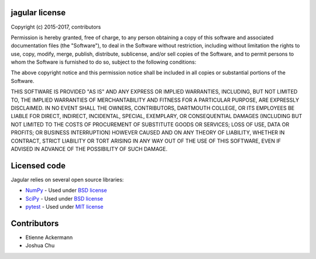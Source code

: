 ***************
jagular license
***************

Copyright (c) 2015-2017, contributors

Permission is hereby granted, free of charge, to any person obtaining a copy
of this software and associated documentation files (the "Software"), to deal
in the Software without restriction, including without limitation the rights
to use, copy, modify, merge, publish, distribute, sublicense, and/or sell
copies of the Software, and to permit persons to whom the Software is
furnished to do so, subject to the following conditions:

The above copyright notice and this permission notice shall be included in
all copies or substantial portions of the Software.

THIS SOFTWARE IS PROVIDED "AS IS" AND ANY EXPRESS OR IMPLIED
WARRANTIES, INCLUDING, BUT NOT LIMITED TO, THE IMPLIED WARRANTIES OF
MERCHANTABILITY AND FITNESS FOR A PARTICULAR PURPOSE, ARE EXPRESSLY
DISCLAIMED. IN NO EVENT SHALL THE OWNERS, CONTRIBUTORS, DARTMOUTH
COLLEGE, OR ITS EMPLOYEES BE LIABLE FOR DIRECT, INDIRECT, INCIDENTAL,
SPECIAL, EXEMPLARY, OR CONSEQUENTIAL DAMAGES (INCLUDING BUT NOT
LIMITED TO THE COSTS OF PROCUREMENT OF SUBSTITUTE GOODS OR SERVICES;
LOSS OF USE, DATA OR PROFITS; OR BUSINESS INTERRUPTION) HOWEVER CAUSED
AND ON ANY THEORY OF LIABILITY, WHETHER IN CONTRACT, STRICT LIABILITY
OR TORT ARISING IN ANY WAY OUT OF THE USE OF THIS SOFTWARE, EVEN IF
ADVISED IN ADVANCE OF THE POSSIBILITY OF SUCH DAMAGE.

*************
Licensed code
*************

Jagular relies on several open source libraries:

* `NumPy <http://www.numpy.org/>`_ - Used under `BSD license <http://www.numpy.org/license.html>`_
* `SciPy <https://www.scipy.org/>`_ - Used under `BSD license <https://www.scipy.org/scipylib/license.html>`_
* `pytest <http://docs.pytest.org/en/latest/>`_ - Used under `MIT license <http://docs.pytest.org/en/latest/lbitbucket.org/ned/coveragepy/src/default/NOTICE.txt?fileviewer=file-view-default>`_ 

************
Contributors
************
* Etienne Ackermann
* Joshua Chu